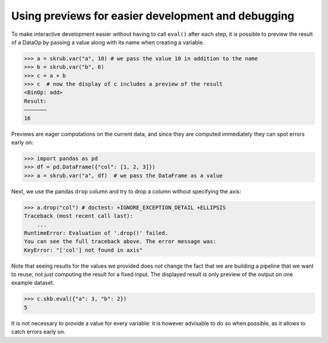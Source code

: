 .. _using_previews:

Using previews for easier development and debugging
===================================================

To make interactive development easier without having to call ``eval()`` after
each step, it is possible to preview the result of a DataOp by passing a value
along with its name when creating a variable.

>>> a = skrub.var("a", 10) # we pass the value 10 in addition to the name
>>> b = skrub.var("b", 6)
>>> c = a + b
>>> c  # now the display of c includes a preview of the result
<BinOp: add>
Result:
―――――――
16

Previews are eager computations on the current data, and since they are computed
immediately they can spot errors early on:

>>> import pandas as pd
>>> df = pd.DataFrame({"col": [1, 2, 3]})
>>> a = skrub.var("a", df)  # we pass the DataFrame as a value

Next, we use the pandas ``drop`` column and try to drop a column without
specifying the axis:

>>> a.drop("col") # doctest: +IGNORE_EXCEPTION_DETAIL +ELLIPSIS
Traceback (most recent call last):
    ...
RuntimeError: Evaluation of '.drop()' failed.
You can see the full traceback above. The error message was:
KeyError: "['col'] not found in axis"

Note that seeing results for the values we provided does *not* change the fact
that we are building a pipeline that we want to reuse, not just computing the
result for a fixed input. The displayed result is only preview of the output on
one example dataset.

>>> c.skb.eval({"a": 3, "b": 2})
5

It is not necessary to provide a value for every variable: it is however advisable
to do so when possible, as it allows to catch errors early on.
